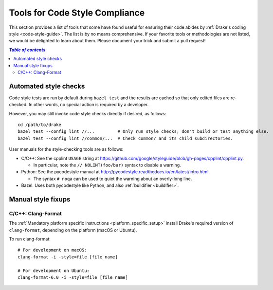 .. _code-style-tools:

*******************************
Tools for Code Style Compliance
*******************************

This section provides a list of tools that some have found useful for ensuring
their code abides by :ref:`Drake's coding style <code-style-guide>`. The list
is by no means comprehensive.
If your favorite tools or methodologies are not listed, we would be delighted
to learn about them. Please document your trick and submit a pull request!

.. contents:: `Table of contents`
   :depth: 3
   :local:

Automated style checks
======================

Code style tests are run by default during ``bazel test`` and the results are
cached so that only edited files are re-checked.  In other words, no special
action is required by a developer.

However, you may still invoke code style checks directly if desired, as
follows::

  cd /path/to/drake
  bazel test --config lint //...         # Only run style checks; don't build or test anything else.
  bazel test --config lint //common/...  # Check common/ and its child subdirectories.

User manuals for the style-checking tools are as follows:

- C/C++: See the cpplint ``USAGE`` string at
  https://github.com/google/styleguide/blob/gh-pages/cpplint/cpplint.py.

  - In particular, note the ``// NOLINT(foo/bar)`` syntax to disable a warning.

- Python: See the pycodestyle manual at
  http://pycodestyle.readthedocs.io/en/latest/intro.html.

  - The syntax ``# noqa`` can be used to quiet the warning about an overly-long
    line.

- Bazel: Uses both pycodestyle like Python, and also :ref:`buildifier <buildifier>`.


Manual style fixups
===================

.. _code-style-tools-clang-format:

C/C++: Clang-Format
-------------------

The :ref:`Mandatory platform specific instructions <platform_specific_setup>`
install Drake's required version of ``clang-format``, depending on the platform
(macOS or Ubuntu).

To run clang-format::

    # For development on macOS:
    clang-format -i -style=file [file name]

    # For development on Ubuntu:
    clang-format-6.0 -i -style=file [file name]
